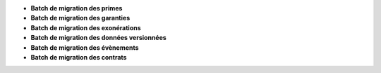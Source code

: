 - **Batch de migration des primes**
- **Batch de migration des garanties**
- **Batch de migration des exonérations**
- **Batch de migration des données versionnées**
- **Batch de migration des évènements**
- **Batch de migration des contrats**

